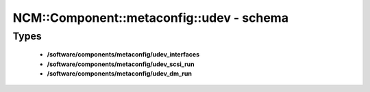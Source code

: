 ############################################
NCM\::Component\::metaconfig\::udev - schema
############################################

Types
-----

 - **/software/components/metaconfig/udev_interfaces**
 - **/software/components/metaconfig/udev_scsi_run**
 - **/software/components/metaconfig/udev_dm_run**
